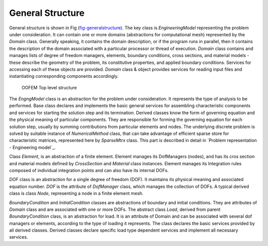 
****************************************************
General Structure
****************************************************


General structure is shown in Fig (fig-generalstructure_).
The key class is `EngineeringModel` representing the problem
under consideration. It can contain one or more domains (abstractions
for computational mesh) represented by the `Domain` class.
Generally
speaking, it contains the domain description, or if the program runs in
parallel, then it contains the description of the domain associated
with a particular processor or thread of execution. `Domain` class 
contains and manages lists of degree of freedom managers, elements, boundary
conditions, cross sections, and material models - these describe the geometry
of the problem, its constitutive properties, and applied boundary
conditions. Services for accessing each of these objects are
provided.  
`Domain` class & object provides services for reading input
files and instantiating corresponding components accordingly. 

.. figure:: figs/general.png
   :alt: OOFEM top level class structure
   :name: fig-generalstructure
   :width: 70.0%

   OOFEM Top level structure


The `EngngModel` class is an abstraction for the problem under
consideration. It represents the type of analysis to be performed.
Base class declares and implements the basic general services for assembling
characteristic components and services for starting the solution step and
its termination. Derived classes know the form of governing
equation and the physical meaning of  particular components. 
They are responsible for forming the governing equation for each solution
step,  usually by summing contributions from particular elements and
nodes. The underlying discrete problem is solved by suitable instance of `NumericalMethod` class, that can take advantage of efficient sparse store for characteristic matrices, represented here by `SparseMtrx` class.
This part is described in detail in `Problem representation - Engineering model`_.

Class `Element`, is an abstraction of a finite element. Element manages its DofManagers (nodes), and has its cros section and material models defined by `CrossSection` and `Material` class instances.
Element manages its Integration rules composed of individual integration points and can also have its internal DOFs.

`DOF` class is an abstraction for a single degree of freedom (DOF). It maintains
its physical meaning and associated equation number. `DOF` is
the attribute of `DofManager` class, which manages the collection
of DOFs. A typical derived class is class `Node`, representing a node in a finite element mesh.

`BoundaryCondition` and `InitialCondition` classes are abstractions of boundary and
initial conditions. They are attributes of `Domain` class and are associated
with one or more DOFs. The abstract class `Load`, derived from parent `BoundaryCondition` 
class, is an abstraction for load. It is an attribute of Domain
and can be associated with several dof managers or elements, according to
the type of loading it represents. The class declares the basic services provided by
all derived classes. Derived classes declare specific load type dependent
services and implement all necessary services.

